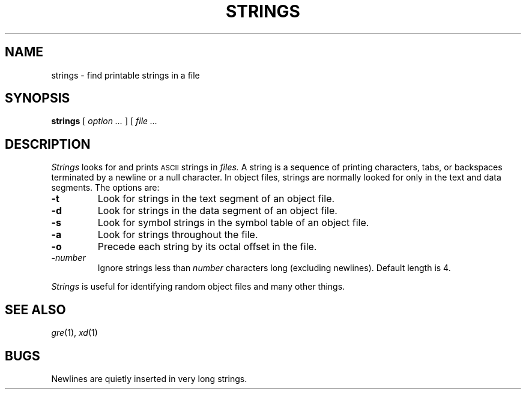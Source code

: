.TH STRINGS 1 
.CT 1 files
.SH NAME
strings \- find printable strings in a file
.SH SYNOPSIS
.B strings
[
.I option ...
] [
.I file ...
.SH DESCRIPTION
.I Strings
looks for and prints 
.SM ASCII
strings in 
.I files.
A string is a sequence of printing characters, tabs, or
backspaces terminated by
a newline or a null character.
In object files, strings are normally
looked for only in the text and data segments.
The options are:
.TP
.B \-t
Look for strings in the text segment of an object file.
.TP
.B \-d
Look for strings in the data segment of an object file.
.TP
.B \-s
Look for symbol strings in the symbol table of an object file.
.TP
.B \-a
Look for strings throughout the file.
.TP
.B \-o
Precede each string by its octal offset in the file.
.TP
\fB\-\fInumber\fR
Ignore strings less than
.I number
characters long (excluding newlines).
Default length is 4.
.PP
.I Strings
is useful for identifying random object files and many other things.
.SH "SEE ALSO"
.IR gre (1),
.IR xd (1)
.SH BUGS
Newlines are quietly inserted in very long strings.
